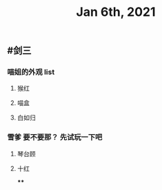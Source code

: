 #+TITLE: Jan 6th, 2021

** #剑三
*** 喵姐的外观 list
**** 猴红
**** 喵盒
**** 白如归
*** 雪爹 要不要那？ 先试玩一下吧
**** 琴台顾
**** 十红
****
